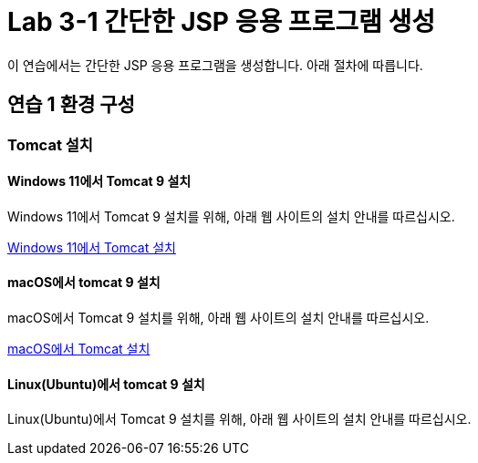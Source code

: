 = Lab 3-1 간단한 JSP 응용 프로그램 생성

이 연습에서는 간단한 JSP 응용 프로그램을 생성합니다. 아래 절차에 따릅니다.

== 연습 1 환경 구성

=== Tomcat 설치

==== Windows 11에서 Tomcat 9 설치

Windows 11에서 Tomcat 9 설치를 위해, 아래 웹 사이트의 설치 안내를 따르십시오.

link:./https://github.com/gikpreet/class-environment_settings/blob/main/03_WAS/01_Tomcat/01_install_tomcat_on_windows11.adoc[Windows 11에서 Tomcat 설치]

==== macOS에서 tomcat 9 설치

macOS에서 Tomcat 9 설치를 위해, 아래 웹 사이트의 설치 안내를 따르십시오.

link:./https://github.com/gikpreet/class-environment_settings/blob/main/03_WAS/01_Tomcat/02_install_tomcat_on_macOS.adoc[macOS에서 Tomcat 설치]

==== Linux(Ubuntu)에서 tomcat 9 설치

Linux(Ubuntu)에서 Tomcat 9 설치를 위해, 아래 웹 사이트의 설치 안내를 따르십시오.